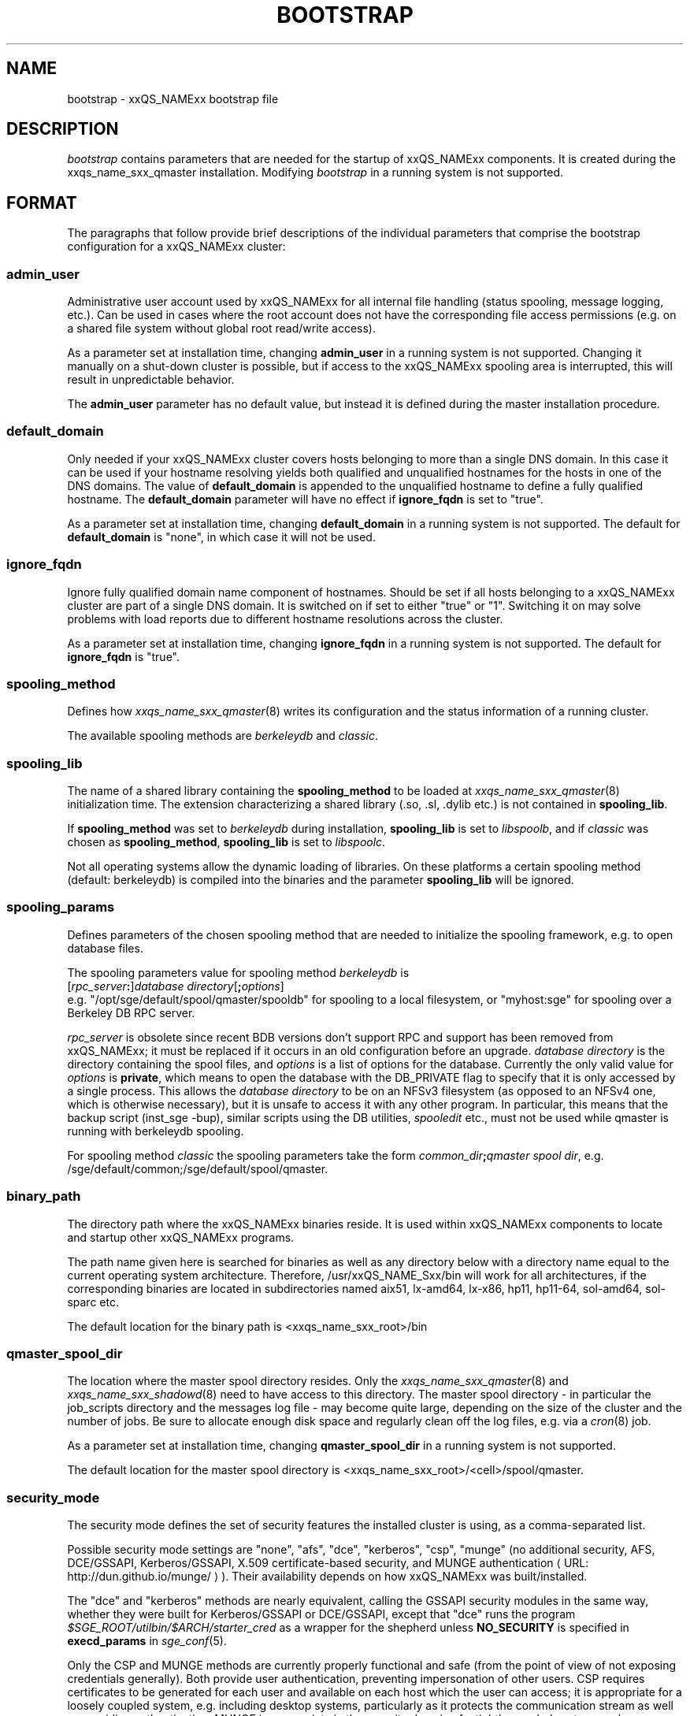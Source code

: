 '\" t
.\"___INFO__MARK_BEGIN__
.\"
.\" Copyright: 2004 by Sun Microsystems, Inc.
.\" Copyright (C) 2012 Dave Love, University of Liverpool
.\"
.\"___INFO__MARK_END__
.\" $RCSfile: bootstrap.5,v $     Last Update: $Date: 2011-05-14 14:50:22 $     Revision: $Revision: 1.10 $
.\"
.\"
.\" Some handy macro definitions [from Tom Christensen's man(1) manual page].
.\"
.de SB		\" small and bold
.if !"\\$1"" \\s-2\\fB\&\\$1\\s0\\fR\\$2 \\$3 \\$4 \\$5
..
.\"
.de T		\" switch to typewriter font
.ft CW		\" probably want CW if you don't have TA font
..
.\" "
.de TY		\" put $1 in typewriter font
.if t .T
.if n ``\c
\\$1\c
.if t .ft P
.if n \&''\c
\\$2
..
.\"
.de M		\" man page reference
\\fI\\$1\\fR\\|(\\$2)\\$3
..
.de MO		\" other man page reference
\\fI\\$1\\fR\\|(\\$2)\\$3
..
.de URL
\\$2 \(laURL: \\$1 \(ra\\$3
..
.if \n[.g] .mso www.tmac
.\"
.TH BOOTSTRAP 5 2012-04-26 "xxRELxx" "xxQS_NAMExx File Formats"
.\"
.SH NAME
bootstrap \- xxQS_NAMExx bootstrap file
.\"
.\"
.SH DESCRIPTION
.I bootstrap
contains parameters that are needed for the startup of xxQS_NAMExx components.
It is created during the xxqs_name_sxx_qmaster installation.
Modifying
.I bootstrap
in a running system is not supported.
.PP
.\"
.SH FORMAT
.\"
The paragraphs that follow provide brief descriptions of the individual
parameters that comprise the bootstrap configuration for a
xxQS_NAMExx cluster:
.\"
.SS "\fBadmin_user\fP"
Administrative user account used by xxQS_NAMExx for all internal file
handling (status spooling, message logging, etc.). Can be used in cases
where the root account does not have the corresponding file access
permissions (e.g. on a shared file system without global root read/write
access).
.PP
As a parameter set at installation time, changing \fBadmin_user\fP in
a running system is not supported. Changing it manually on a shut-down cluster
is possible, but if access to the xxQS_NAMExx spooling area is interrupted, 
this will result in unpredictable behavior.

The \fBadmin_user\fP parameter has no default value, but instead it is
defined during the master installation procedure.
.\"
.\"
.SS "\fBdefault_domain\fP"
Only needed if your xxQS_NAMExx cluster covers hosts belonging to more than
a single DNS domain. In this case it can be used if your hostname resolving 
yields both qualified and unqualified hostnames for the hosts in one of the 
DNS domains. 
The value of
.B default_domain
is appended to the unqualified hostname to define a fully qualified hostname.
The 
.B default_domain
parameter will have no effect if 
.B ignore_fqdn
is set to "true".
.sp 1
As a parameter set at installation time, changing
.B default_domain
in a running system is not supported. The default for
.B default_domain
is "none", in which case it will not be used.
.\"
.\"
.SS "\fBignore_fqdn\fP"
Ignore fully qualified domain name component of hostnames. Should be set 
if all hosts belonging to a xxQS_NAMExx cluster are part of a single DNS 
domain. It is switched on if set to either "true" or "1". Switching it 
on may solve problems with load reports due to different hostname 
resolutions across the cluster.
.sp 1
As a parameter set at installation time, changing
.B ignore_fqdn
in a running system is not supported. The default for
.B ignore_fqdn
is "true".
.\"
.\"
.SS "\fBspooling_method\fP"
Defines how 
.M xxqs_name_sxx_qmaster 8
writes its configuration and the status information of a running cluster.
.PP
The available spooling methods are \fIberkeleydb\fP and \fIclassic\fP.
.\"
.\"
.SS "\fBspooling_lib\fP"
The name of a shared library containing the \fBspooling_method\fP to be loaded 
at 
.M xxqs_name_sxx_qmaster 8
initialization time.
The extension characterizing a shared library (.so, .sl, .dylib etc.) is not contained in \fBspooling_lib\fP.
.PP
If \fBspooling_method\fP was set to \fIberkeleydb\fP during
installation, \fBspooling_lib\fP is set to \fIlibspoolb\fP, and if
\fIclassic\fP was chosen as \fBspooling_method\fP, \fBspooling_lib\fP
is set to \fIlibspoolc\fP.
.PP
Not all operating systems allow the dynamic loading of libraries. On these
platforms a certain spooling method (default: berkeleydb) is compiled into the binaries and the 
parameter \fBspooling_lib\fP will be ignored.
.PP
.\"
.\"
.SS "\fBspooling_params\fP"
Defines parameters of the chosen spooling method that are needed to
initialize the spooling framework, e.g. to open database files.
.PP
The spooling parameters value for spooling method \fIberkeleydb\fP is
.br
  [\fIrpc_server\fP\fB:\fP]\fIdatabase directory\fP[\fB;\fP\fIoptions\fP]
.br
e.g. "/opt/sge/default/spool/qmaster/spooldb" for spooling to a local
filesystem, or "myhost:sge" for spooling over a Berkeley DB RPC server.
.PP
\fIrpc_server\fP is obsolete since recent BDB versions don't support
RPC and support has been removed from xxQS_NAMExx; it must be replaced
if it occurs in an old configuration before an upgrade.
\fIdatabase directory\fP is the directory containing the
spool files, and \fIoptions\fP is a list of options for the database.
Currently the only valid value for \fIoptions\fP is \fBprivate\fP,
which means to open the database with the DB_PRIVATE flag to specify
that it is only accessed by a single process.  This allows the
\fIdatabase directory\fP to be on an NFSv3 filesystem (as opposed to
an NFSv4 one, which is otherwise necessary), but it is unsafe to
access it with any other program.  In particular, this means that the
backup script (inst_sge \-bup), similar scripts using the DB
utilities, 
.I spooledit
etc., must not be used while qmaster is running with berkeleydb
spooling.
.PP
For spooling method \fIclassic\fP the spooling parameters take the form
\fIcommon_dir\fP\fB;\fP\fIqmaster spool dir\fP, e.g.
/sge/default/common;/sge/default/spool/qmaster.
.\"
.\"
.SS "\fBbinary_path\fP"
The directory path where the xxQS_NAMExx binaries reside. It is used within
xxQS_NAMExx components to locate and startup other xxQS_NAMExx programs.
.PP
The path name given here is searched for binaries as well as any directory
below with a directory name equal to the current operating system
architecture. Therefore, /usr/xxQS_NAME_Sxx/bin will work for all architectures,
if the corresponding binaries are located in subdirectories named aix51,
lx-amd64, lx-x86, hp11, hp11-64, sol-amd64, sol-sparc etc.
.PP
The default location for the binary path is
<xxqs_name_sxx_root>/bin
.PP
.\"
.\"
.SS "\fBqmaster_spool_dir\fP"
The location where the master spool directory resides. Only the
.M xxqs_name_sxx_qmaster 8
and 
.M xxqs_name_sxx_shadowd 8
need to have access to this directory. 
The master spool directory \- in particular the job_scripts
directory and the messages
log file \- may become quite large, depending on the size of the
cluster and the number of jobs. Be sure to allocate enough disk space
and regularly clean off the log files, e.g. via a
.MO cron 8
job.
.PP
As a parameter set at installation time, changing \fBqmaster_spool_dir\fP
in a running system is not supported.
.PP
The default location for the
master spool directory is <xxqs_name_sxx_root>/<cell>/spool/qmaster.
.PP
.\"
.\"
.SS "\fBsecurity_mode\fP"
The security mode defines the set of security features the installed
cluster is using, as a comma-separated list.
.PP
Possible security mode settings are "none", "afs", "dce", "kerberos",
"csp", "munge" (no additional security, AFS, DCE/GSSAPI, Kerberos/GSSAPI,
X.509 certificate-based security, and
.URL http://dun.github.io/munge/ "MUNGE authentication" ).
Their availability depends on how xxQS_NAMExx was built/installed.
.PP
The "dce" and "kerberos" methods
are nearly equivalent, calling the GSSAPI security modules in the same way,
whether they were built for Kerberos/GSSAPI or DCE/GSSAPI, except
that "dce" runs the program
.I $SGE_ROOT/utilbin/$ARCH/starter_cred
as a wrapper for the shepherd unless
.B NO_SECURITY
is specified in
.B execd_params
in
.M sge_conf 5 .
.PP
Only the CSP and MUNGE methods are currently properly functional and
safe (from the point of view of not exposing credentials generally).
Both provide user authentication, preventing impersonation of other users.
CSP requires certificates to be generated for each user and available
on each host which the user can access; it is appropriate for a
loosely coupled system, e.g. including desktop systems, particularly
as it protects the communication stream as well as providing
authentication.  MUNGE is appropriate in the security domain of a
tightly coupled system, such as a normal cluster, and allows operation
with
.B enforce_user=auto
(see
.M sge_conf 5);
it requires the
.I munged
daemon to be running on each host, with a shared secret and doesn't
encrypt the communication.
.PP
.B NB.
Do not use AFS security without some means of user
authentication, otherwise it is possible to submit jobs as another
user and steal their credential from a job running on the same node.
.\"
.\"
.SS "\fBlistener_threads\fP"
The number of listener threads (defaults set by installation).
Increasing this and/or \fBworker_threads\fP (below) to use additional
cores/hardware threads on the master host may improve performance in
demanding cases.
.\"
.\"
.SS "\fBworker_threads\fP"
The number of qmaster worker threads (defaults set by installation).
.\"
.\"
.SS "\fBscheduler_threads\fP"
The number of qmaster scheduler threads (allowed: 0\-1, default set by
installation: 1, off: 0; see
.M qconf 1
\-kt/\-at option).
.\"
.\"
.SS "\fBjvm_threads\fP"
The number of JVM threads (allowed: 0\-1, default set by installation, off: 0).
.\"
.\"
.SH "COPYRIGHT"
See
.M xxqs_name_sxx_intro 1
for a full statement of rights and permissions.
